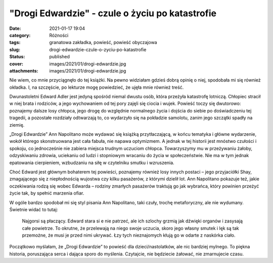 "Drogi Edwardzie" - czule o życiu po katastrofie		
#######################################################
:date: 2021-01-17 19:04
:category: Różności
:tags: granatowa zakładka, powieść, powieść obyczajowa
:slug: drogi-edwardzie-czule-o-zyciu-po-katastrofie
:status: published
:cover: images/2021/01/drogi-edwardzie.jpg
:attachments: images/2021/01/drogi-edwardzie.jpg

Nie wiem, co mnie przyciągnęło do tej książki. Na pewno widziałam gdzieś dobrą opinię o niej, spodobała mi się również okładka. I, na szczęście, po lekturze mogę powiedzieć, że ujęła mnie również treść.

Dwunastoletni Edward Adler jest jedyną spośród niemal dwustu osób, która przeżyła katastrofę lotniczą. Chłopiec stracił w niej brata i rodziców, a jego wychowaniem od tej pory zajęli się ciocia i wujek. Powieść toczy się dwutorowo: poznajemy dalsze losy chłopca, jego drogę do względnie normalnego życia i dojścia do siebie po doświadczeniu tej tragedii, a pozostałe rozdziały odtwarzają to, co wydarzyło się na pokładzie samolotu, zanim jego szczątki spadły na ziemię.

„Drogi Edwardzie” Ann Napolitano może wydawać się książką przytłaczającą, w końcu tematyka i główne wydarzenie, wokół którego skonstruowana jest cała fabuła, nie napawa optymizmem. A jednak w tej historii jest mnóstwo czułości i spokoju, co jednocześnie nie zabiera miejsca trudnym uczuciom chłopca. Towarzyszymy mu w przeżywaniu żałoby, odzyskiwaniu zdrowia, uciekaniu od ludzi i stopniowym wracaniu do życia w społeczeństwie. Nie ma w tym jednak epatowania cierpieniem, wzbudzaniu na siłę w czytelniku smutku i wzruszenia.

Choć Edward jest głównym bohaterem tej powieści, poznajemy również losy innych postaci – jego przyjaciółki Shay, zmagającego się z niepłodnością wujostwa czy kilku pasażerów, z którymi dzielił lot. Ann Napolitano pokazuje też, jakie oczekiwania rodzą się wobec Edwarda – rodziny zmarłych pasażerów traktują go jak wybrańca, który powinien przeżyć życie tak, by spełnić marzenia ofiar.

W ogóle bardzo spodobał mi się styl pisania Ann Napolitano, taki czuły, trochę metaforyczny, ale nie wydumany. Świetnie widać to tutaj:

   Najgorsi są płaczący. Edward stara si e nie patrzeć, ale ich szlochy grzmią jak dźwięki organów i zasysają całe powietrze. To okrutne, że przelewają na niego swoje uczucia, skoro jego własny smutek i lęk są tak przemożne, że musi je przed nimi ukrywać. Łzy tych nieznajomych kłują go w odarte z naskórka ciało.

Początkowo myślałam, że „Drogi Edwardzie” to powieść dla dzieci/nastolatków, ale nic bardziej mylnego. To piękna historia, poruszająca serca i dająca sporo do myślenia. Czytajcie, nie będziecie żałować, nie zmarnujecie czasu.
